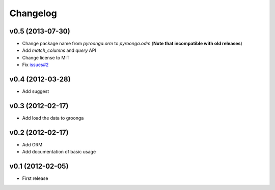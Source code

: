 Changelog
---------

v0.5 (2013-07-30)
^^^^^^^^^^^^^^^^^

- Change package name from `pyroonga.orm` to `pyroonga.odm` (**Note that incompatible with old releases**)
- Add `match_columns` and `query` API
- Change license to MIT
- Fix `issues#2 <https://github.com/naoina/pyroonga/issues/2>`_

v0.4 (2012-03-28)
^^^^^^^^^^^^^^^^^

- Add suggest

v0.3 (2012-02-17)
^^^^^^^^^^^^^^^^^

- Add load the data to groonga

v0.2 (2012-02-17)
^^^^^^^^^^^^^^^^^

- Add ORM
- Add documentation of basic usage

v0.1 (2012-02-05)
^^^^^^^^^^^^^^^^^

- First release
